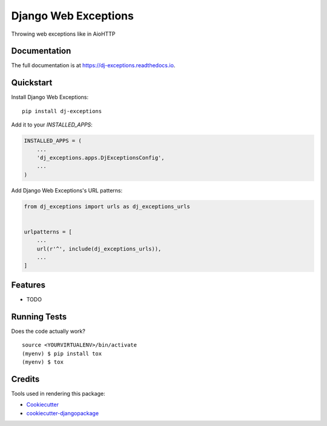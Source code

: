 =============================
Django Web Exceptions
=============================

.. image:: https://badge.fury.io/py/dj-exceptions.svg
    :target: https://badge.fury.io/py/dj-exceptions

.. image:: https://travis-ci.org/samael500/dj-exceptions.svg?branch=master
    :target: https://travis-ci.org/samael500/dj-exceptions

.. image:: https://codecov.io/gh/samael500/dj-exceptions/branch/master/graph/badge.svg
    :target: https://codecov.io/gh/samael500/dj-exceptions

Throwing web exceptions like in AioHTTP

Documentation
-------------

The full documentation is at https://dj-exceptions.readthedocs.io.

Quickstart
----------

Install Django Web Exceptions::

    pip install dj-exceptions

Add it to your `INSTALLED_APPS`:

.. code-block:: python

    INSTALLED_APPS = (
        ...
        'dj_exceptions.apps.DjExceptionsConfig',
        ...
    )

Add Django Web Exceptions's URL patterns:

.. code-block:: python

    from dj_exceptions import urls as dj_exceptions_urls


    urlpatterns = [
        ...
        url(r'^', include(dj_exceptions_urls)),
        ...
    ]

Features
--------

* TODO

Running Tests
-------------

Does the code actually work?

::

    source <YOURVIRTUALENV>/bin/activate
    (myenv) $ pip install tox
    (myenv) $ tox

Credits
-------

Tools used in rendering this package:

*  Cookiecutter_
*  `cookiecutter-djangopackage`_

.. _Cookiecutter: https://github.com/audreyr/cookiecutter
.. _`cookiecutter-djangopackage`: https://github.com/pydanny/cookiecutter-djangopackage
